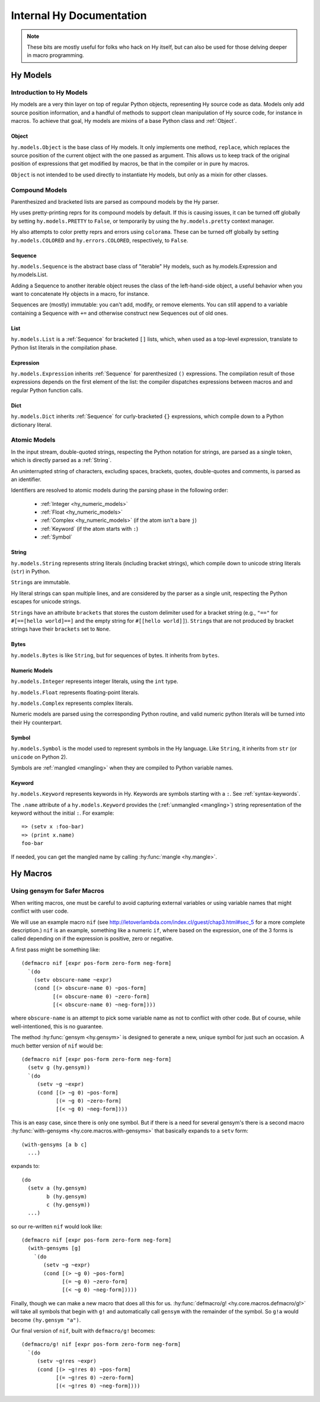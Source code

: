 =========================
Internal Hy Documentation
=========================

.. note:: These bits are mostly useful for folks who hack on Hy itself,
    but can also be used for those delving deeper in macro programming.

.. _models:

Hy Models
=========

Introduction to Hy Models
-------------------------

Hy models are a very thin layer on top of regular Python objects,
representing Hy source code as data. Models only add source position
information, and a handful of methods to support clean manipulation of
Hy source code, for instance in macros. To achieve that goal, Hy models
are mixins of a base Python class and :ref:`Object`.

.. _hyobject:

Object
~~~~~~~~

``hy.models.Object`` is the base class of Hy models. It only
implements one method, ``replace``, which replaces the source position
of the current object with the one passed as argument. This allows us to
keep track of the original position of expressions that get modified by
macros, be that in the compiler or in pure hy macros.

``Object`` is not intended to be used directly to instantiate Hy
models, but only as a mixin for other classes.

Compound Models
---------------

Parenthesized and bracketed lists are parsed as compound models by the
Hy parser.

Hy uses pretty-printing reprs for its compound models by default.
If this is causing issues,
it can be turned off globally by setting ``hy.models.PRETTY`` to ``False``,
or temporarily by using the ``hy.models.pretty`` context manager.

Hy also attempts to color pretty reprs and errors using ``colorama``. These can
be turned off globally by setting ``hy.models.COLORED`` and ``hy.errors.COLORED``,
respectively, to ``False``.

.. _hysequence:

Sequence
~~~~~~~~~~

``hy.models.Sequence`` is the abstract base class of "iterable" Hy
models, such as hy.models.Expression and hy.models.List.

Adding a Sequence to another iterable object reuses the class of the
left-hand-side object, a useful behavior when you want to concatenate Hy
objects in a macro, for instance.

Sequences are (mostly) immutable: you can't add, modify, or remove
elements. You can still append to a variable containing a Sequence with
``+=`` and otherwise construct new Sequences out of old ones.


.. _hylist:

List
~~~~~~

``hy.models.List`` is a :ref:`Sequence` for bracketed ``[]``
lists, which, when used as a top-level expression, translate to Python
list literals in the compilation phase.


.. _hyexpression:

Expression
~~~~~~~~~~~~

``hy.models.Expression`` inherits :ref:`Sequence` for
parenthesized ``()`` expressions. The compilation result of those
expressions depends on the first element of the list: the compiler
dispatches expressions between macros and and regular Python
function calls.

.. _hydict:

Dict
~~~~~~

``hy.models.Dict`` inherits :ref:`Sequence` for curly-bracketed
``{}`` expressions, which compile down to a Python dictionary literal.

Atomic Models
-------------

In the input stream, double-quoted strings, respecting the Python
notation for strings, are parsed as a single token, which is directly
parsed as a :ref:`String`.

An uninterrupted string of characters, excluding spaces, brackets,
quotes, double-quotes and comments, is parsed as an identifier.

Identifiers are resolved to atomic models during the parsing phase in
the following order:

 - :ref:`Integer <hy_numeric_models>`
 - :ref:`Float <hy_numeric_models>`
 - :ref:`Complex <hy_numeric_models>` (if the atom isn't a bare ``j``)
 - :ref:`Keyword` (if the atom starts with ``:``)
 - :ref:`Symbol`

.. _hystring:

String
~~~~~~~~

``hy.models.String`` represents string literals (including bracket strings),
which compile down to unicode string literals (``str``) in Python.

``String``\s are immutable.

Hy literal strings can span multiple lines, and are considered by the
parser as a single unit, respecting the Python escapes for unicode
strings.

``String``\s have an attribute ``brackets`` that stores the custom
delimiter used for a bracket string (e.g., ``"=="`` for ``#[==[hello
world]==]`` and the empty string for ``#[[hello world]]``).
``String``\s that are not produced by bracket strings have their
``brackets`` set to ``None``.

Bytes
~~~~~~~

``hy.models.Bytes`` is like ``String``, but for sequences of bytes.
It inherits from ``bytes``.

.. _hy_numeric_models:

Numeric Models
~~~~~~~~~~~~~~

``hy.models.Integer`` represents integer literals, using the ``int``
type.

``hy.models.Float`` represents floating-point literals.

``hy.models.Complex`` represents complex literals.

Numeric models are parsed using the corresponding Python routine, and
valid numeric python literals will be turned into their Hy counterpart.

.. _hysymbol:

Symbol
~~~~~~~~

``hy.models.Symbol`` is the model used to represent symbols in the Hy
language. Like ``String``, it inherits from ``str`` (or ``unicode`` on Python
2).

Symbols are :ref:`mangled <mangling>` when they are compiled
to Python variable names.

.. _hykeyword:

Keyword
~~~~~~~~~

``hy.models.Keyword`` represents keywords in Hy. Keywords are
symbols starting with a ``:``. See :ref:`syntax-keywords`.

The ``.name`` attribute of a ``hy.models.Keyword`` provides
the (:ref:`unmangled <mangling>`) string representation of the keyword without the initial ``:``.
For example::

  => (setv x :foo-bar)
  => (print x.name)
  foo-bar

If needed, you can get the mangled name by calling :hy:func:`mangle <hy.mangle>`.

Hy Macros
=========

.. _using-gensym:

Using gensym for Safer Macros
-----------------------------

When writing macros, one must be careful to avoid capturing external variables
or using variable names that might conflict with user code.

We will use an example macro ``nif`` (see http://letoverlambda.com/index.cl/guest/chap3.html#sec_5
for a more complete description.) ``nif`` is an example, something like a numeric ``if``,
where based on the expression, one of the 3 forms is called depending on if the
expression is positive, zero or negative.

A first pass might be something like::

   (defmacro nif [expr pos-form zero-form neg-form]
     `(do
       (setv obscure-name ~expr)
       (cond [(> obscure-name 0) ~pos-form]
             [(= obscure-name 0) ~zero-form]
             [(< obscure-name 0) ~neg-form])))

where ``obscure-name`` is an attempt to pick some variable name as not to
conflict with other code. But of course, while well-intentioned,
this is no guarantee.

The method :hy:func:`gensym <hy.gensym>` is designed to generate a new, unique symbol for just
such an occasion. A much better version of ``nif`` would be::

   (defmacro nif [expr pos-form zero-form neg-form]
     (setv g (hy.gensym))
     `(do
        (setv ~g ~expr)
        (cond [(> ~g 0) ~pos-form]
              [(= ~g 0) ~zero-form]
              [(< ~g 0) ~neg-form])))

This is an easy case, since there is only one symbol. But if there is
a need for several gensym's there is a second macro :hy:func:`with-gensyms <hy.core.macros.with-gensyms>` that
basically expands to a ``setv`` form::

   (with-gensyms [a b c]
     ...)

expands to::

   (do
     (setv a (hy.gensym)
           b (hy.gensym)
           c (hy.gensym))
     ...)

so our re-written ``nif`` would look like::

   (defmacro nif [expr pos-form zero-form neg-form]
     (with-gensyms [g]
       `(do
          (setv ~g ~expr)
          (cond [(> ~g 0) ~pos-form]
                [(= ~g 0) ~zero-form]
                [(< ~g 0) ~neg-form]))))

Finally, though we can make a new macro that does all this for us. :hy:func:`defmacro/g! <hy.core.macros.defmacro/g!>`
will take all symbols that begin with ``g!`` and automatically call ``gensym`` with the
remainder of the symbol. So ``g!a`` would become ``(hy.gensym "a")``.

Our final version of ``nif``, built with ``defmacro/g!`` becomes::

   (defmacro/g! nif [expr pos-form zero-form neg-form]
     `(do
        (setv ~g!res ~expr)
        (cond [(> ~g!res 0) ~pos-form]
              [(= ~g!res 0) ~zero-form]
              [(< ~g!res 0) ~neg-form])))
